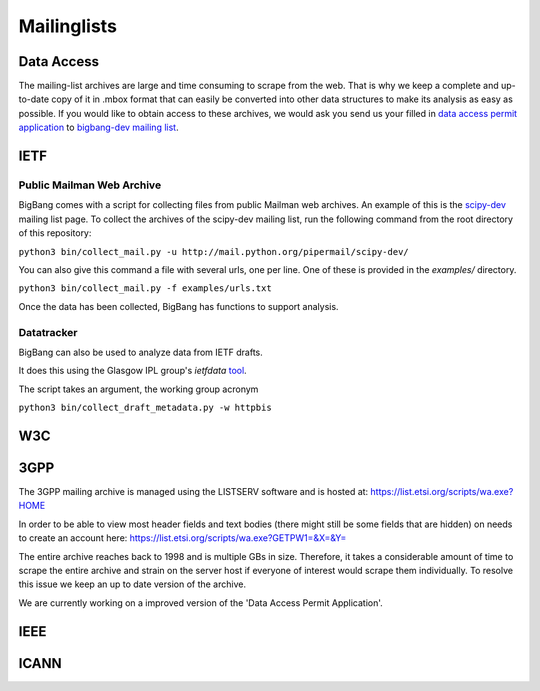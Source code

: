 Mailinglists
*********************

Data Access
===========

The mailing-list archives are large and time consuming to scrape from the web.
That is why we keep a complete and up-to-date copy of it in .mbox format that can easily
be converted into other data structures to make its analysis as easy as possible.
If you would like to obtain access to these archives, we would ask you send us your
filled in `data access permit application <https://github.com/datactive/bigbang/blob/master/data_access_permit_application.md>`_
to `bigbang-dev mailing list <hhttps://lists.ghserv.net/mailman/listinfo/bigbang-dev>`_.


IETF
================

Public Mailman Web Archive
--------------------------
BigBang comes with a script for collecting files from public Mailman web
archives. An example of this is the
`scipy-dev <http://mail.python.org/pipermail/scipy-dev/>`_
mailing list page. To
collect the archives of the scipy-dev mailing list, run the following command
from the root directory of this repository:

``python3 bin/collect_mail.py -u http://mail.python.org/pipermail/scipy-dev/``

You can also give this command a file with several urls, one per line. One of these is provided in the `examples/` directory.

``python3 bin/collect_mail.py -f examples/urls.txt``

Once the data has been collected, BigBang has functions to support analysis.


Datatracker
-----------
BigBang can also be used to analyze data from IETF drafts.

It does this using the Glasgow IPL group's `ietfdata` `tool <https://github.com/glasgow-ipl/ietfdata>`_.

The script takes an argument, the working group acronym

``python3 bin/collect_draft_metadata.py -w httpbis``


W3C
================



3GPP
=================
The 3GPP mailing archive is managed using the LISTSERV software and is hosted at:
https://list.etsi.org/scripts/wa.exe?HOME

In order to be able to view most header fields and text bodies (there might still
be some fields that are hidden) on needs to create an account here:
https://list.etsi.org/scripts/wa.exe?GETPW1=&X=&Y=

The entire archive reaches back to 1998 and is multiple GBs in size. Therefore,
it takes a considerable amount of time to scrape the entire archive and strain on
the server host if everyone of interest would scrape them individually. To
resolve this issue we keep an up to date version of the archive.

We are currently working on a improved version of the 'Data Access Permit Application'.



IEEE
================


ICANN
================
